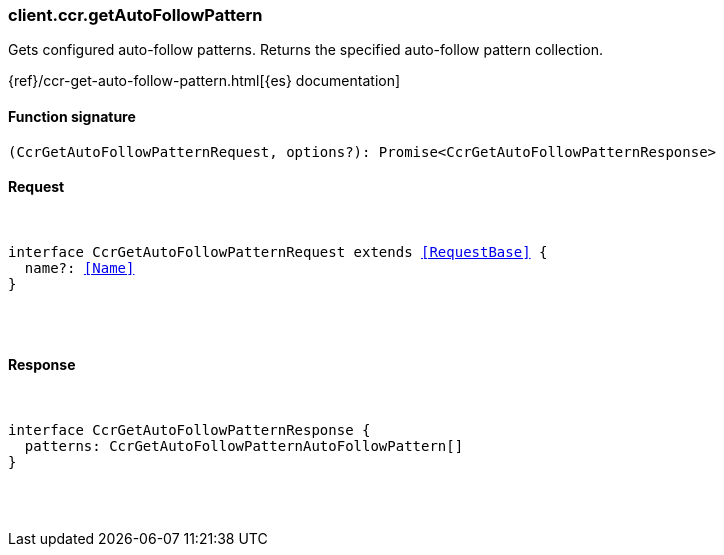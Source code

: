 [[reference-ccr-get_auto_follow_pattern]]

////////
===========================================================================================================================
||                                                                                                                       ||
||                                                                                                                       ||
||                                                                                                                       ||
||        ██████╗ ███████╗ █████╗ ██████╗ ███╗   ███╗███████╗                                                            ||
||        ██╔══██╗██╔════╝██╔══██╗██╔══██╗████╗ ████║██╔════╝                                                            ||
||        ██████╔╝█████╗  ███████║██║  ██║██╔████╔██║█████╗                                                              ||
||        ██╔══██╗██╔══╝  ██╔══██║██║  ██║██║╚██╔╝██║██╔══╝                                                              ||
||        ██║  ██║███████╗██║  ██║██████╔╝██║ ╚═╝ ██║███████╗                                                            ||
||        ╚═╝  ╚═╝╚══════╝╚═╝  ╚═╝╚═════╝ ╚═╝     ╚═╝╚══════╝                                                            ||
||                                                                                                                       ||
||                                                                                                                       ||
||    This file is autogenerated, DO NOT send pull requests that changes this file directly.                             ||
||    You should update the script that does the generation, which can be found in:                                      ||
||    https://github.com/elastic/elastic-client-generator-js                                                             ||
||                                                                                                                       ||
||    You can run the script with the following command:                                                                 ||
||       npm run elasticsearch -- --version <version>                                                                    ||
||                                                                                                                       ||
||                                                                                                                       ||
||                                                                                                                       ||
===========================================================================================================================
////////

[discrete]
[[client.ccr.getAutoFollowPattern]]
=== client.ccr.getAutoFollowPattern

Gets configured auto-follow patterns. Returns the specified auto-follow pattern collection.

{ref}/ccr-get-auto-follow-pattern.html[{es} documentation]

[discrete]
==== Function signature

[source,ts]
----
(CcrGetAutoFollowPatternRequest, options?): Promise<CcrGetAutoFollowPatternResponse>
----

[discrete]
==== Request

[pass]
++++
<pre>
++++
interface CcrGetAutoFollowPatternRequest extends <<RequestBase>> {
  name?: <<Name>>
}

[pass]
++++
</pre>
++++
[discrete]
==== Response

[pass]
++++
<pre>
++++
interface CcrGetAutoFollowPatternResponse {
  patterns: CcrGetAutoFollowPatternAutoFollowPattern[]
}

[pass]
++++
</pre>
++++
